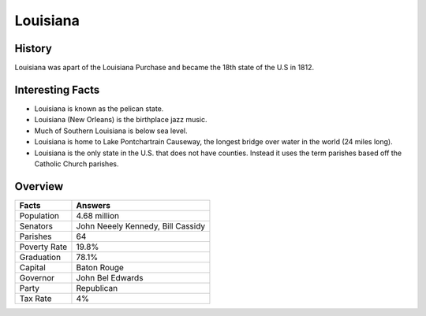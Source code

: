 Louisiana
=========
History
--------
Louisiana was apart of the Louisiana Purchase and became the 18th state of the U.S in 1812.

 .. figure:: la-largeflag.png
    :width: 50%

Interesting Facts
-----------------
* Louisiana is known as the pelican state.

* Louisiana (New Orleans) is the birthplace jazz music.

* Much of Southern Louisiana is below sea level. 

* Louisiana is home to Lake Pontchartrain Causeway, 
  the longest bridge over water in the world (24 miles long). 

* Louisiana is the only state in the U.S. that does not have counties. 
  Instead it uses the term parishes based off the Catholic Church parishes. 

Overview
---------

============== ====================================
Facts           Answers
============== ====================================
Population      4.68 million
Senators        John Neeely Kennedy, Bill Cassidy
Parishes        64
Poverty Rate    19.8%
Graduation      78.1%
Capital         Baton Rouge
Governor        John Bel Edwards
Party           Republican
Tax Rate        4%
============== ====================================

